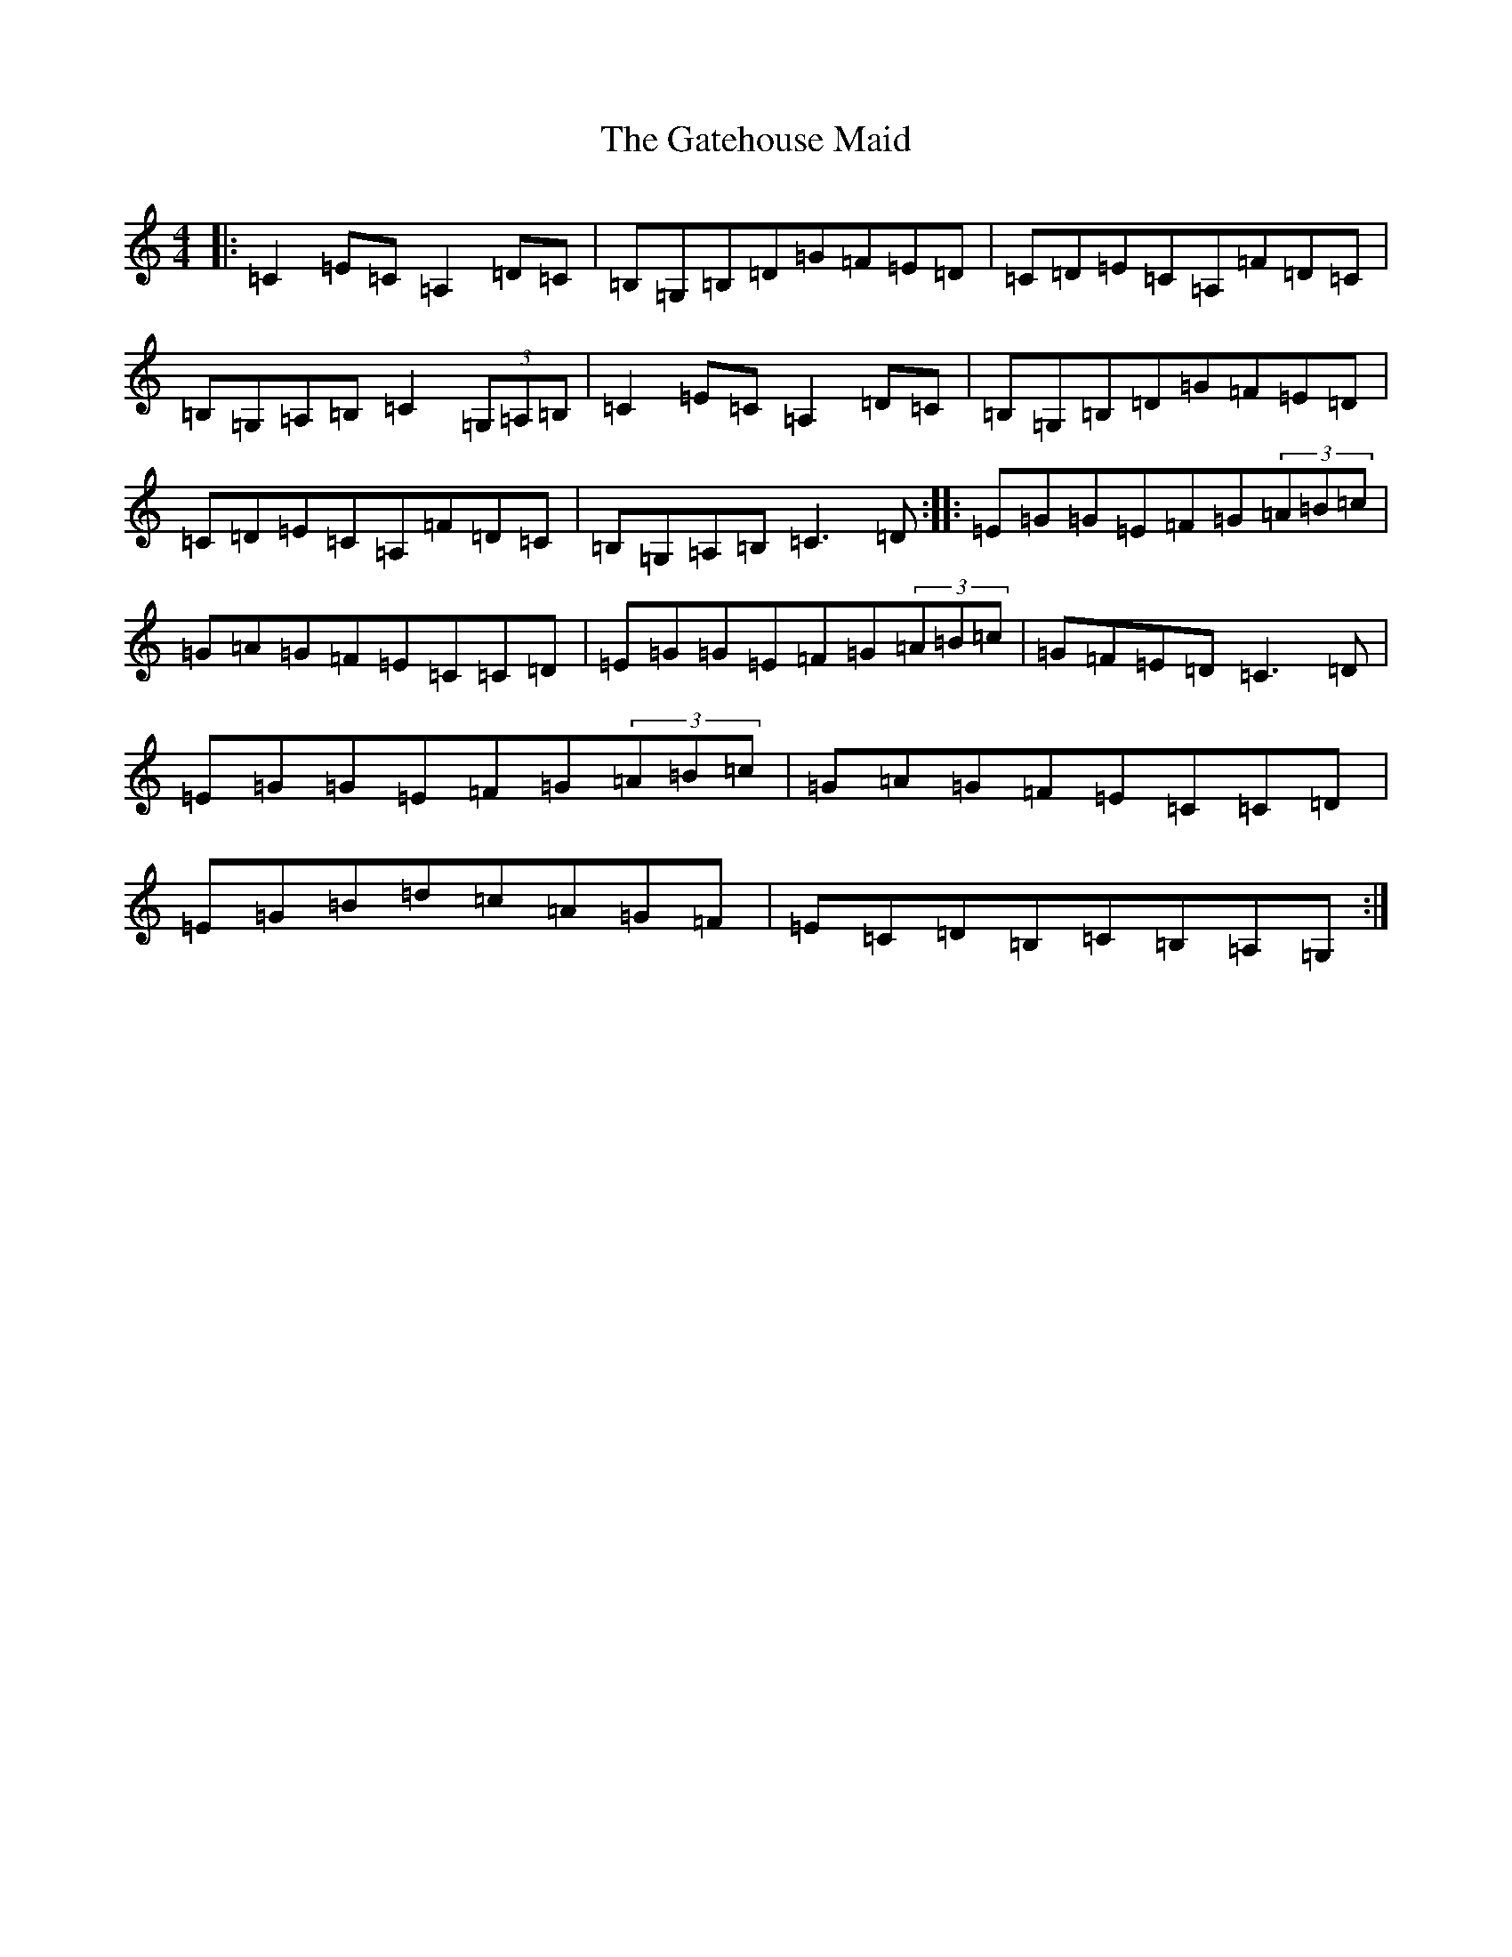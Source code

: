 X: 7774
T: Gatehouse Maid, The
S: https://thesession.org/tunes/4121#setting4121
R: reel
M:4/4
L:1/8
K: C Major
|:=C2=E=C=A,2=D=C|=B,=G,=B,=D=G=F=E=D|=C=D=E=C=A,=F=D=C|=B,=G,=A,=B,=C2(3=G,=A,=B,|=C2=E=C=A,2=D=C|=B,=G,=B,=D=G=F=E=D|=C=D=E=C=A,=F=D=C|=B,=G,=A,=B,=C3=D:||:=E=G=G=E=F=G(3=A=B=c|=G=A=G=F=E=C=C=D|=E=G=G=E=F=G(3=A=B=c|=G=F=E=D=C3=D|=E=G=G=E=F=G(3=A=B=c|=G=A=G=F=E=C=C=D|=E=G=B=d=c=A=G=F|=E=C=D=B,=C=B,=A,=G,:|